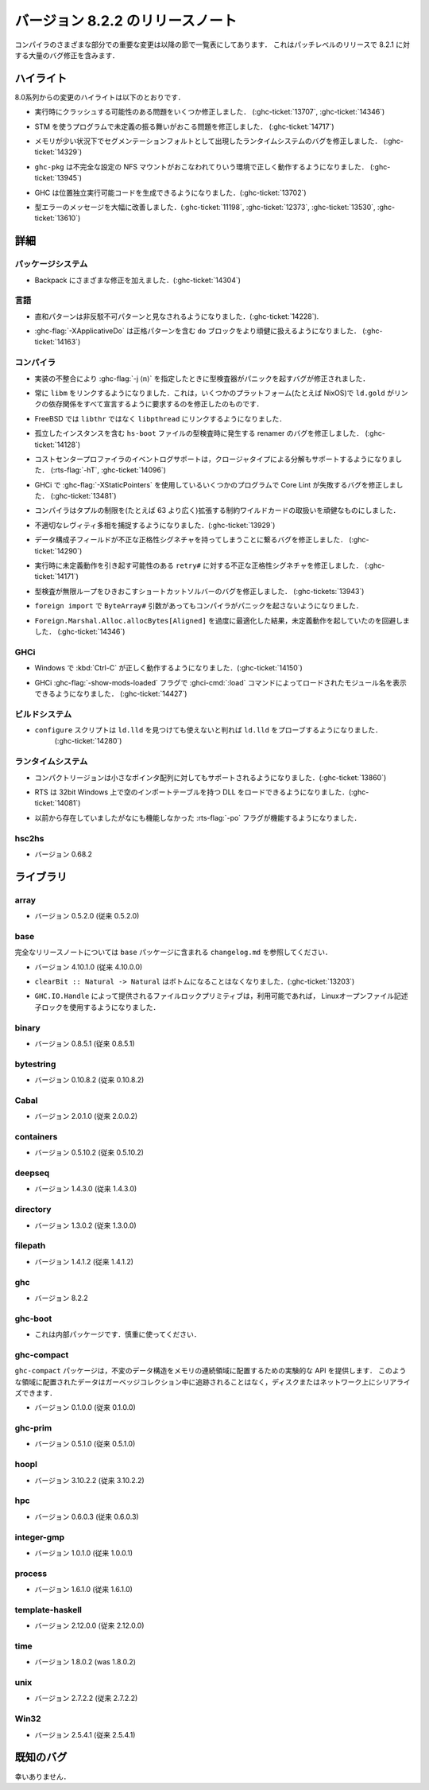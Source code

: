 ..
   .. _release-8-2-2:

   Release notes for version 8.2.2
   ===============================

   The significant changes to the various parts of the compiler are listed
   in the following sections. This is a patch-level release which contains numerous
   bug-fixes over 8.2.1.

.. _release-8-2-2:

バージョン 8.2.2 のリリースノート
=================================

コンパイラのさまざまな部分での重要な変更は以降の節で一覧表にしてあります．
これはパッチレベルのリリースで 8.2.1 に対する大量のバグ修正を含みます．

..
   Highlights
   ----------

   The highlights since the 8.0 release include:

ハイライト
----------

8.0系列からの変更のハイライトは以下のとおりです．

..
   - Several important correctness issues fixing potential runtime crashes
     (:ghc-ticket:`13707`, :ghc-ticket:`14346`)

- 実行時にクラッシュする可能性のある問題をいくつか修正しました．
  (:ghc-ticket:`13707`, :ghc-ticket:`14346`)

..
   - A correctness issue leading to undefined behavior in some programs making use
     of STM (:ghc-ticket:`14717`)

- STM を使うプログラムで未定義の振る舞いがおこる問題を修正しました．
  (:ghc-ticket:`14717`)

..
   - A runtime system bug which may have manifested as a segmentation fault under
     low-memory conditions (:ghc-ticket:`14329`)

- メモリが少い状況下でセグメンテーションフォルトとして出現したランタイムシステムのバグを修正しました． 
  (:ghc-ticket:`14329`)

..
   - ``ghc-pkg`` now works correctly in environments with misconfigured NFS mounts
     (:ghc-ticket:`13945`)

- ``ghc-pkg`` は不完全な設定の NFS マウントがおこなわれてりいう環境で正しく動作するようになりました．
  (:ghc-ticket:`13945`)

..
   - GHC can now produce position-independent executables (:ghc-ticket:`13702`)

- GHC は位置独立実行可能コードを生成できるようになりました．(:ghc-ticket:`13702`)

..
   - Significantly improved type errors (:ghc-ticket:`11198`, :ghc-ticket:`12373`,
     :ghc-ticket:`13530`, :ghc-ticket:`13610`)

- 型エラーのメッセージを大幅に改善しました．(:ghc-ticket:`11198`, :ghc-ticket:`12373`,
  :ghc-ticket:`13530`, :ghc-ticket:`13610`)

..
   Full details
   ------------

詳細
----

..
   Package system
   ~~~~~~~~~~~~~~

   - Various Backpack fixes (:ghc-ticket:`14304`)

パッケージシステム
~~~~~~~~~~~~~~~~~~

- Backpack にさまざまな修正を加えました．(:ghc-ticket:`14304`)

..
   Language
   ~~~~~~~~

言語
~~~~

..
   -  Sum patterns are now considered to be non-irrefutable (:ghc-ticket:`14228`).

-  直和パターンは非反駁不可パターンと見なされるようになりました．(:ghc-ticket:`14228`).

..
   -  :ghc-flag:`-XApplicativeDo` is now able to more robustly deal with ``do``
      blocks containing strict patterns (:ghc-ticket:`14163`).

-  :ghc-flag:`-XApplicativeDo` は正格パターンを含む ``do`` ブロックをより頑健に扱えるようになりました．
   (:ghc-ticket:`14163`)

..
   Compiler
   ~~~~~~~~

コンパイラ
~~~~~~~~~~

..
   - An implementation inconsistency leading to subtly typechecker panics with
      :ghc-flag:`-j ⟨n⟩` has been fixed.

- 実装の不整合により :ghc-flag:`-j ⟨n⟩` を指定したときに型検査器がパニックを起すバグが修正されました．

..
   - We now always link with ``libm``. This fixes ``ld.gold`` on some platforms
     (e.g. NixOS) which demand that we declare all link dependencies.

- 常に ``libm`` をリンクするようになりました．これは，いくつかのプラットフォーム(たとえば NixOS)で
  ``ld.gold`` がリンクの依存関係をすべて宣言するように要求するのを修正したのものです．

..
   - We now link against ``libpthread`` instead of ``libthr`` on FreeBSD

- FreeBSD では ``libthr`` ではなく ``libpthread`` にリンクするようになりました．

..
   - Fix renamer bug triggered by typechecking ``hs-boot`` files containing orphan
     instances (:ghc-ticket:`14128`)

- 孤立したインスタンスを含む ``hs-boot`` ファイルの型検査時に発生する renamer のバグを修正しました．
  (:ghc-ticket:`14128`)

..
   - The cost-center profiler's event-log support now also supports breakdown by
     closure type (:rts-flag:`-hT`, :ghc-ticket:`14096`)

- コストセンタープロファイラのイベントログサポートは，クロージャタイプによる分解もサポートするようになりました．
  (:rts-flag:`-hT`, :ghc-ticket:`14096`)

..
   - A bug resulting in Core Lint failures for some programs using
     :ghc-flag:`-XStaticPointers` in GHCi has been fixed (:ghc-ticket:`13481`)

- GHCi で :ghc-flag:`-XStaticPointers` を使用しているいくつかのプログラムで Core Lint が失敗するバグを修正しました．
  (:ghc-ticket:`13481`)

..
   - The compiler now robustly handles constraint wildcards which expand to large
     tuple constraints (i.e. wider than 63 constraints)

- コンパイラはタプルの制限を(たとえば 63 より広く)拡張する制約ワイルドカードの取扱いを頑健なものにしました．

..
   - We now catch more inappropriate levity polymorphism (:ghc-ticket:`13929`)

- 不適切なレヴィティ多相を捕捉するようになりました．(:ghc-ticket:`13929`)

..
   - A bug leading to data constructor fields having incorrect strictness
     signatures has been fixed (:ghc-ticket:`14290`)

- データ構成子フィールドが不正な正格性シグネチャを持ってしまうことに繋るバグを修正しました．
  (:ghc-ticket:`14290`)

..
   - An incorrect strictness signature for ``retry#`` which may result in undefined
     behavior at runtime has been fixed (:ghc-ticket:`14171`)

- 実行時に未定義動作を引き起す可能性のある ``retry#`` に対する不正な正格性シグネチャを修正しました．
  (:ghc-ticket:`14171`)

..
   - A bug in the short-cut solver leading to an infinite in typechecking has been
     fixed (:ghc-tickets:`13943`)

- 型検査が無限ループをひきおこすショートカットソルバーのバグを修正しました．
  (:ghc-tickets:`13943`)

..
   - The compiler no longer panics when faced with ``ByteArray#`` arguments in a ``foreign import``.

- ``foreign import`` で ``ByteArray#`` 引数があってもコンパイラがパニックを起さないようになりました．

..
   - Over-zealous optimization of ``Foreign.Marshal.Alloc.allocBytes[Aligned]``
     resulting in undefined behavior has been worked around (:ghc-ticket:`14346`)

- ``Foreign.Marshal.Alloc.allocBytes[Aligned]`` を過度に最適化した結果，未定義動作を起していたのを回避しました．
  (:ghc-ticket:`14346`)

..
   GHCi
   ~~~~

GHCi
~~~~

..
   - GHCi now behaves correctly when :kbd:`Ctrl-C` is pressed on Windows (:ghc-ticket:`14150`)

- Windows で :kbd:`Ctrl-C` が正しく動作するようになりました．(:ghc-ticket:`14150`)

..
   - GHCi now takes a :ghc-flag:`-show-mods-loaded` flag to reenable showing of
     names of modules loaded by :ghci-cmd:`:load` (:ghc-ticket:`14427`)

- GHCi :ghc-flag:`-show-mods-loaded` フラグで :ghci-cmd:`:load` コマンドによってロードされたモジュール名を表示できるようになりました．
  (:ghc-ticket:`14427`)

..
   Build system
   ~~~~~~~~~~~~

ビルドシステム
~~~~~~~~~~~~~~

..
   - ``configure`` now probes ``ld.gold`` even if ``ld.lld`` is found yet
      determined to be unusable (:ghc-ticket:`14280`)

- ``configure`` スクリプトは ``ld.lld`` を見つけても使えないと判れば ``ld.lld`` をプローブするようになりました．
   (:ghc-ticket:`14280`)

..
   Runtime system
   ~~~~~~~~~~~~~~

ランタイムシステム
~~~~~~~~~~~~~~~~~~

..
   -  Compact regions now support small pointer arrays (:ghc-ticket:`13860`)

-  コンパクトリージョンは小さなポインタ配列に対してもサポートされるようになりました．(:ghc-ticket:`13860`)

..
   -  The RTS can now load DLLs with with an empty import table on 32-bit Windows (:ghc-ticket:`14081`)

-  RTS は 32bit Windows 上で空のインポートテーブルを持つ DLL をロードできるようになりました．(:ghc-ticket:`14081`)

..
   -  The :rts-flag:`-po` flag now works; previously it existed but had no function.

-  以前から存在していましたがなにも機能しなかった :rts-flag:`-po` フラグが機能するようになりました．

..
   hsc2hs
   ~~~~~~

   -  Version number 0.68.2

hsc2hs
~~~~~~

-  バージョン 0.68.2

..
   Libraries
   ---------

ライブラリ
----------

..
   array
   ~~~~~

   -  Version number 0.5.2.0 (was 0.5.2.0)

array
~~~~~

-  バージョン 0.5.2.0 (従来 0.5.2.0)

..
   .. _lib-base:

   base
   ~~~~

.. _lib-base:

base
~~~~

..
   See ``changelog.md`` in the ``base`` package for full release notes.

完全なリリースノートについては ``base`` パッケージに含まれる ``changelog.md`` を参照してください．

..
   -  Version number 4.10.1.0 (was 4.10.0.0)

-  バージョン 4.10.1.0 (従来 4.10.0.0)

..
   - ``clearBit :: Natural -> Natural`` no longer bottoms (:ghc-ticket:`13203`)

- ``clearBit :: Natural -> Natural`` はボトムになることはなくなりました．(:ghc-ticket:`13203`)

..
   - The file locking primitives provided by ``GHC.IO.Handle`` now use
     Linux open file descriptor locking if available.

- ``GHC.IO.Handle`` によって提供されるファイルロックプリミティブは，利用可能であれば，
  Linuxオープンファイル記述子ロックを使用するようになりました．

..
   binary
   ~~~~~~

   -  Version number 0.8.5.1 (was 0.8.5.1)

binary
~~~~~~

-  バージョン 0.8.5.1 (従来 0.8.5.1)

..
   bytestring
   ~~~~~~~~~~

   -  Version number 0.10.8.2 (was 0.10.8.2)

bytestring
~~~~~~~~~~

-  バージョン 0.10.8.2 (従来 0.10.8.2)

..
   Cabal
   ~~~~~

   -  Version number 2.0.1.0 (was 2.0.0.2)

Cabal
~~~~~

-  バージョン 2.0.1.0 (従来 2.0.0.2)

..
   containers
   ~~~~~~~~~~

   -  Version number 0.5.10.2 (was 0.5.10.2)

containers
~~~~~~~~~~

-  バージョン 0.5.10.2 (従来 0.5.10.2)

..
   deepseq
   ~~~~~~~

   -  Version number 1.4.3.0 (was 1.4.3.0)

deepseq
~~~~~~~

-  バージョン 1.4.3.0 (従来 1.4.3.0)

..
   directory
   ~~~~~~~~~

   -  Version number 1.3.0.2 (was 1.3.0.0)

directory
~~~~~~~~~

-  バージョン 1.3.0.2 (従来 1.3.0.0)

..
   filepath
   ~~~~~~~~

   -  Version number 1.4.1.2 (was 1.4.1.2)

filepath
~~~~~~~~

-  バージョン 1.4.1.2 (従来 1.4.1.2)

..
   ghc
   ~~~

   -  Version number 8.2.2

ghc
~~~

-  バージョン 8.2.2

..
   ghc-boot
   ~~~~~~~~

   -  This is an internal package. Use with caution.

ghc-boot
~~~~~~~~

- これは内部パッケージです．慎重に使ってください．

..
   ghc-compact
   ~~~~~~~~~~~

   The ``ghc-compact`` library provides an experimental API for placing immutable
   data structures into a contiguous memory region. Data in these regions is not
   traced during garbage collection and can be serialized to disk or over the
   network.

   - Version number 0.1.0.0 (was 0.1.0.0)

ghc-compact
~~~~~~~~~~~

``ghc-compact`` パッケージは，不変のデータ構造をメモリの連続領域に配置するための実験的な API を提供します．
このような領域に配置されたデータはガーベッジコレクション中に追跡されることはなく，ディスクまたはネットワーク上にシリアライズできます．

- バージョン 0.1.0.0 (従来 0.1.0.0)

..
   ghc-prim
   ~~~~~~~~

   -  Version number 0.5.1.0 (was 0.5.1.0)

ghc-prim
~~~~~~~~

-  バージョン 0.5.1.0 (従来 0.5.1.0)

..
   hoopl
   ~~~~~

   -  Version number 3.10.2.2 (was 3.10.2.2)

hoopl
~~~~~

-  バージョン 3.10.2.2 (従来 3.10.2.2)

..
   hpc
   ~~~

   -  Version number 0.6.0.3 (was 0.6.0.3)

hpc
~~~

-  バージョン 0.6.0.3 (従来 0.6.0.3)

..
   integer-gmp
   ~~~~~~~~~~~

   -  Version number 1.0.1.0 (was 1.0.0.1)

integer-gmp
~~~~~~~~~~~

-  バージョン 1.0.1.0 (従来 1.0.0.1)

..
   process
   ~~~~~~~

   -  Version number 1.6.1.0 (was 1.6.1.0)

process
~~~~~~~

-  バージョン 1.6.1.0 (従来 1.6.1.0)

..
   template-haskell
   ~~~~~~~~~~~~~~~~

   -  Version 2.12.0.0 (was 2.12.0.0)

template-haskell
~~~~~~~~~~~~~~~~

-  バージョン 2.12.0.0 (従来 2.12.0.0)

..
   time
   ~~~~

   -  Version number 1.8.0.2 (was 1.8.0.2)

time
~~~~

-  バージョン 1.8.0.2 (was 1.8.0.2)

..
   unix
   ~~~~

   -  Version number 2.7.2.2 (was 2.7.2.2)

unix
~~~~

-  バージョン 2.7.2.2 (従来 2.7.2.2)

..
   Win32
   ~~~~~

   -  Version number 2.5.4.1 (was 2.5.4.1)

Win32
~~~~~

-  バージョン 2.5.4.1 (従来 2.5.4.1)

既知のバグ
----------

幸いありません．
